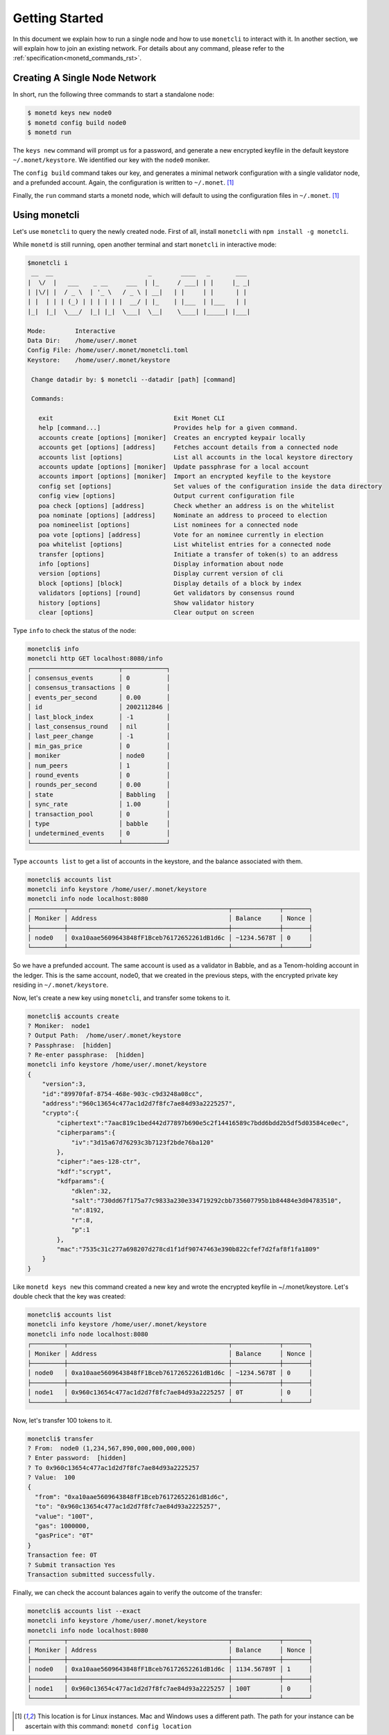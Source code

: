 .. _quickstart_rst:

Getting Started
===============

In this document we explain how to run a single node and how to use
``monetcli`` to interact with it. In another section, we will explain how to
join an existing network. For details about any command, please refer to the
:ref:`specification<monetd_commands_rst>`.

Creating A Single Node Network
------------------------------

In short, run the following three commands to start a standalone node:

.. code::

    $ monetd keys new node0
    $ monetd config build node0
    $ monetd run

The ``keys new`` command will prompt us for a password, and generate a new
encrypted keyfile in the default keystore ``~/.monet/keystore``. We identified
our key with the ``node0`` moniker.

The ``config build`` command takes our key, and generates a minimal network
configuration with a single validator node, and a prefunded account. Again, the
configuration is written to ``~/.monet``. [1]_

Finally, the ``run`` command starts a monetd node, which will default to using
the configuration files in ``~/.monet``. [1]_

Using monetcli
--------------

Let's use ``monetcli`` to query the newly created node. First of all, install
``monetcli`` with ``npm install -g monetcli``.

While ``monetd`` is still running, open another terminal and start ``monetcli``
in interactive mode:

.. code:: bash

    $monetcli i
     __  __                          _        ____   _       ___ 
    |  \/  |   ___    _ __     ___  | |_     / ___| | |     |_ _|
    | |\/| |  / _ \  | '_ \   / _ \ | __|   | |     | |      | | 
    | |  | | | (_) | | | | | |  __/ | |_    | |___  | |___   | | 
    |_|  |_|  \___/  |_| |_|  \___|  \__|    \____| |_____| |___|
                                                                 
    Mode:        Interactive
    Data Dir:    /home/user/.monet
    Config File: /home/user/.monet/monetcli.toml
    Keystore:    /home/user/.monet/keystore
   
     Change datadir by: $ monetcli --datadir [path] [command]
   
     Commands:
   
       exit                                 Exit Monet CLI
       help [command...]                    Provides help for a given command.
       accounts create [options] [moniker]  Creates an encrypted keypair locally
       accounts get [options] [address]     Fetches account details from a connected node
       accounts list [options]              List all accounts in the local keystore directory
       accounts update [options] [moniker]  Update passphrase for a local account
       accounts import [options] [moniker]  Import an encrypted keyfile to the keystore
       config set [options]                 Set values of the configuration inside the data directory
       config view [options]                Output current configuration file
       poa check [options] [address]        Check whether an address is on the whitelist
       poa nominate [options] [address]     Nominate an address to proceed to election
       poa nomineelist [options]            List nominees for a connected node
       poa vote [options] [address]         Vote for an nominee currently in election
       poa whitelist [options]              List whitelist entries for a connected node
       transfer [options]                   Initiate a transfer of token(s) to an address
       info [options]                       Display information about node
       version [options]                    Display current version of cli
       block [options] [block]              Display details of a block by index
       validators [options] [round]         Get validators by consensus round
       history [options]                    Show validator history
       clear [options]                      Clear output on screen

Type ``info`` to check the status of the node:

.. code::

    monetcli$ info
    monetcli http GET localhost:8080/info
    ┌────────────────────────┬────────────┐
    │ consensus_events       │ 0          │
    │ consensus_transactions │ 0          │
    │ events_per_second      │ 0.00       │
    │ id                     │ 2002112846 │
    │ last_block_index       │ -1         │
    │ last_consensus_round   │ nil        │
    │ last_peer_change       │ -1         │
    │ min_gas_price          │ 0          │
    │ moniker                │ node0      │
    │ num_peers              │ 1          │
    │ round_events           │ 0          │
    │ rounds_per_second      │ 0.00       │
    │ state                  │ Babbling   │
    │ sync_rate              │ 1.00       │
    │ transaction_pool       │ 0          │
    │ type                   │ babble     │
    │ undetermined_events    │ 0          │
    └────────────────────────┴────────────┘

Type ``accounts list`` to get a list of accounts in the keystore, and the
balance associated with them.

.. code::

    monetcli$ accounts list
    monetcli info keystore /home/user/.monet/keystore
    monetcli info node localhost:8080
    ┌─────────┬────────────────────────────────────────────┬─────────────┬───────┐
    │ Moniker │ Address                                    │ Balance     │ Nonce │
    ├─────────┼────────────────────────────────────────────┼─────────────┼───────┤
    │ node0   │ 0xa10aae5609643848fF1Bceb76172652261dB1d6c │ ~1234.5678T │ 0     │
    └─────────┴────────────────────────────────────────────┴─────────────┴───────┘

So we have a prefunded account. The same account is used as a validator in
Babble, and as a Tenom-holding account in the ledger. This is the same account,
node0, that we created in the previous steps, with the encrypted private key
residing in ``~/.monet/keystore``.

Now, let's create a new key using ``monetcli``, and transfer some tokens to it.

.. code:: bash

    monetcli$ accounts create
    ? Moniker:  node1
    ? Output Path:  /home/user/.monet/keystore
    ? Passphrase:  [hidden]
    ? Re-enter passphrase:  [hidden]
    monetcli info keystore /home/user/.monet/keystore
    {
        "version":3,
        "id":"89970faf-8754-468e-903c-c9d3248a08cc",
        "address":"960c13654c477ac1d2d7f8fc7ae84d93a2225257",
        "crypto":{
            "ciphertext":"7aac819c1bed442d77897b690e5c2f14416589c7bdd6bdd2b5df5d03584ce0ec",
            "cipherparams":{
                "iv":"3d15a67d76293c3b7123f2bde76ba120"
            },
            "cipher":"aes-128-ctr",
            "kdf":"scrypt",
            "kdfparams":{
                "dklen":32,
                "salt":"730dd67f175a77c9833a230e334719292cbb735607795b1b84484e3d04783510",
                "n":8192,
                "r":8,
                "p":1
            },
            "mac":"7535c31c277a698207d278cd1f1df90747463e390b822cfef7d2faf8f1fa1809"
        }
    }

Like ``monetd keys new`` this command created a new key and wrote the encrypted
keyfile in ~/.monet/keystore. Let's double check that the key was created:

.. code:: bash

    monetcli$ accounts list
    monetcli info keystore /home/user/.monet/keystore
    monetcli info node localhost:8080
    ┌─────────┬────────────────────────────────────────────┬─────────────┬───────┐
    │ Moniker │ Address                                    │ Balance     │ Nonce │
    ├─────────┼────────────────────────────────────────────┼─────────────┼───────┤
    │ node0   │ 0xa10aae5609643848fF1Bceb76172652261dB1d6c │ ~1234.5678T │ 0     │
    ├─────────┼────────────────────────────────────────────┼─────────────┼───────┤
    │ node1   │ 0x960c13654c477ac1d2d7f8fc7ae84d93a2225257 │ 0T          │ 0     │
    └─────────┴────────────────────────────────────────────┴─────────────┴───────┘

Now, let's transfer 100 tokens to it.

.. code:: bash

    monetcli$ transfer
    ? From:  node0 (1,234,567,890,000,000,000,000)
    ? Enter password:  [hidden]
    ? To 0x960c13654c477ac1d2d7f8fc7ae84d93a2225257
    ? Value:  100
    {
      "from": "0xa10aae5609643848fF1Bceb76172652261dB1d6c",
      "to": "0x960c13654c477ac1d2d7f8fc7ae84d93a2225257",
      "value": "100T",
      "gas": 1000000,
      "gasPrice": "0T"
    }
    Transaction fee: 0T
    ? Submit transaction Yes
    Transaction submitted successfully.


Finally, we can check the account balances again to verify the outcome of the
transfer:

.. code:: bash

    monetcli$ accounts list --exact
    monetcli info keystore /home/user/.monet/keystore
    monetcli info node localhost:8080
    ┌─────────┬────────────────────────────────────────────┬─────────────┬───────┐
    │ Moniker │ Address                                    │ Balance     │ Nonce │
    ├─────────┼────────────────────────────────────────────┼─────────────┼───────┤
    │ node0   │ 0xa10aae5609643848fF1Bceb76172652261dB1d6c │ 1134.56789T │ 1     │
    ├─────────┼────────────────────────────────────────────┼─────────────┼───────┤
    │ node1   │ 0x960c13654c477ac1d2d7f8fc7ae84d93a2225257 │ 100T        │ 0     │
    └─────────┴────────────────────────────────────────────┴─────────────┴───────┘

.. [1] This location is for Linux instances. Mac and Windows uses a different
       path. The path for your instance can be ascertain with this command:
       ``monetd config location``
